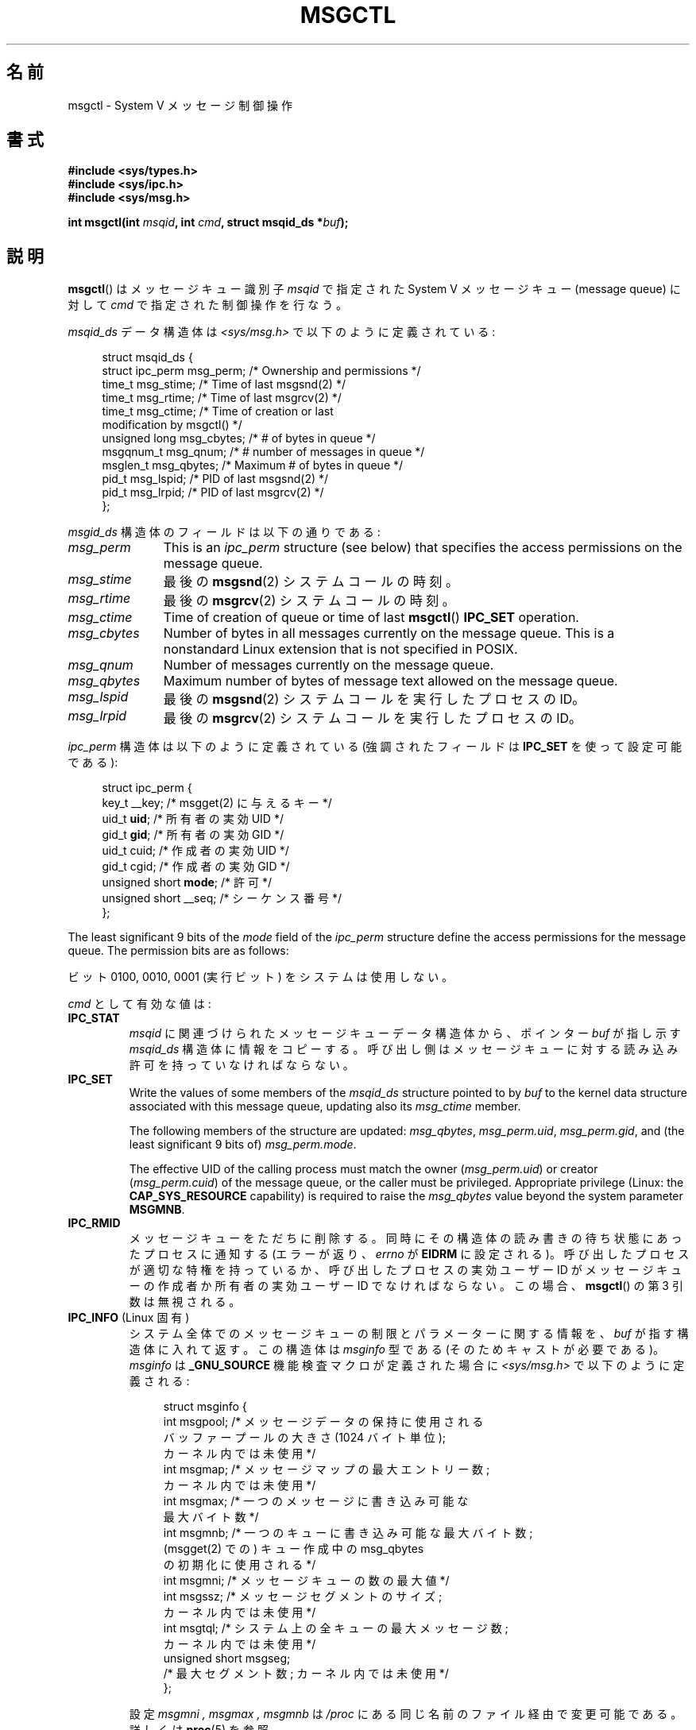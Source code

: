 .\" Copyright 1993 Giorgio Ciucci (giorgio@crcc.it)
.\" and Copyright 2004, 2005 Michael Kerrisk <mtk.manpages@gmail.com>
.\"
.\" %%%LICENSE_START(VERBATIM)
.\" Permission is granted to make and distribute verbatim copies of this
.\" manual provided the copyright notice and this permission notice are
.\" preserved on all copies.
.\"
.\" Permission is granted to copy and distribute modified versions of this
.\" manual under the conditions for verbatim copying, provided that the
.\" entire resulting derived work is distributed under the terms of a
.\" permission notice identical to this one.
.\"
.\" Since the Linux kernel and libraries are constantly changing, this
.\" manual page may be incorrect or out-of-date.  The author(s) assume no
.\" responsibility for errors or omissions, or for damages resulting from
.\" the use of the information contained herein.  The author(s) may not
.\" have taken the same level of care in the production of this manual,
.\" which is licensed free of charge, as they might when working
.\" professionally.
.\"
.\" Formatted or processed versions of this manual, if unaccompanied by
.\" the source, must acknowledge the copyright and authors of this work.
.\" %%%LICENSE_END
.\"
.\" Modified Tue Oct 22 08:11:14 EDT 1996 by Eric S. Raymond <esr@thyrsus.com>
.\" Modified Sun Feb 18 01:59:29 2001 by Andries E. Brouwer <aeb@cwi.nl>
.\" Modified, 27 May 2004, Michael Kerrisk <mtk.manpages@gmail.com>
.\"     Added notes on CAP_IPC_OWNER requirement
.\" Modified, 17 Jun 2004, Michael Kerrisk <mtk.manpages@gmail.com>
.\"     Added notes on CAP_SYS_ADMIN requirement for IPC_SET and IPC_RMID
.\" Modified, 11 Nov 2004, Michael Kerrisk <mtk.manpages@gmail.com>
.\"	Language and formatting clean-ups
.\"	Added msqid_ds and ipc_perm structure definitions
.\" 2005-08-02, mtk: Added IPC_INFO, MSG_INFO, MSG_STAT descriptions
.\" 2018-03-20, dbueso: Added MSG_STAT_ANY description.
.\"
.\"*******************************************************************
.\"
.\" This file was generated with po4a. Translate the source file.
.\"
.\"*******************************************************************
.\"
.\" Japanese Version Copyright (c) 1997 HANATAKA Shinya
.\"         all rights reserved.
.\" Translated 1997-02-23, HANATAKA Shinya <hanataka@abyss.rim.or.jp>
.\" Updated & Modified 2001-06-04, Yuichi SATO <ysato@h4.dion.ne.jp>
.\" Updated & Modified 2002-07-06, Yuichi SATO
.\" Updated & Modified 2004-12-31, Yuichi SATO <ysato444@yahoo.co.jp>
.\" Updated & Modified 2005-10-10, Akihiro MOTOKI <amotoki@dd.iij4u.or.jp>
.\" Updated 2013-05-01, Akihiro MOTOKI <amotoki@gmail.com>
.\"
.TH MSGCTL 2 2020\-11\-01 Linux "Linux Programmer's Manual"
.SH 名前
msgctl \- System V メッセージ制御操作
.SH 書式
.nf
\fB#include <sys/types.h>\fP
\fB#include <sys/ipc.h>\fP
\fB#include <sys/msg.h>\fP
.PP
\fBint msgctl(int \fP\fImsqid\fP\fB, int \fP\fIcmd\fP\fB, struct msqid_ds *\fP\fIbuf\fP\fB);\fP
.fi
.SH 説明
\fBmsgctl\fP()  はメッセージキュー識別子 \fImsqid\fP で指定された System\ V メッセージキュー (message queue)
に対して \fIcmd\fP で指定された制御操作を行なう。
.PP
\fImsqid_ds\fP データ構造体は \fI<sys/msg.h>\fP で以下のように定義されている:
.PP
.in +4n
.EX
struct msqid_ds {
    struct ipc_perm msg_perm;   /* Ownership and permissions */
    time_t          msg_stime;  /* Time of last msgsnd(2) */
    time_t          msg_rtime;  /* Time of last msgrcv(2) */
    time_t          msg_ctime;  /* Time of creation or last
                                   modification by msgctl() */
    unsigned long   msg_cbytes; /* # of bytes in queue */
    msgqnum_t       msg_qnum;   /* # number of messages in queue */
    msglen_t        msg_qbytes; /* Maximum # of bytes in queue */
    pid_t           msg_lspid;  /* PID of last msgsnd(2) */
    pid_t           msg_lrpid;  /* PID of last msgrcv(2) */
};
.EE
.in
.PP
\fImsgid_ds\fP 構造体のフィールドは以下の通りである:
.TP  11
\fImsg_perm\fP
This is an \fIipc_perm\fP structure (see below) that specifies the access
permissions on the message queue.
.TP 
\fImsg_stime\fP
最後の \fBmsgsnd\fP(2) システムコールの時刻。
.TP 
\fImsg_rtime\fP
最後の \fBmsgrcv\fP(2) システムコールの時刻。
.TP 
\fImsg_ctime\fP
Time of creation of queue or time of last \fBmsgctl\fP()  \fBIPC_SET\fP operation.
.TP 
\fImsg_cbytes\fP
Number of bytes in all messages currently on the message queue.  This is a
nonstandard Linux extension that is not specified in POSIX.
.TP 
\fImsg_qnum\fP
Number of messages currently on the message queue.
.TP 
\fImsg_qbytes\fP
Maximum number of bytes of message text allowed on the message queue.
.TP 
\fImsg_lspid\fP
最後の \fBmsgsnd\fP(2) システムコールを実行したプロセスの ID。
.TP 
\fImsg_lrpid\fP
最後の \fBmsgrcv\fP(2) システムコールを実行したプロセスの ID。
.PP
\fIipc_perm\fP 構造体は以下のように定義されている (強調されたフィールドは \fBIPC_SET\fP を使って設定可能である):
.PP
.in +4n
.EX
struct ipc_perm {
    key_t          __key;       /* msgget(2) に与えるキー */
    uid_t          \fBuid\fP;         /* 所有者の実効 UID */
    gid_t          \fBgid\fP;         /* 所有者の実効 GID */
    uid_t          cuid;        /* 作成者の実効 UID */
    gid_t          cgid;        /* 作成者の実効 GID */
    unsigned short \fBmode\fP;        /* 許可 */
    unsigned short __seq;       /* シーケンス番号 */
};
.EE
.in
.PP
The least significant 9 bits of the \fImode\fP field of the \fIipc_perm\fP
structure define the access permissions for the message queue.  The
permission bits are as follows:
.TS
l l.
0400	ユーザーによる読み出し
0200	ユーザーによる書き込み
0040	グループによる読み出し
0020	グループによる書き込み
0004	他人 (others) による読み出し
0002	他人 (others) による書き込み
.TE
.PP
ビット 0100, 0010, 0001 (実行ビット) をシステムは使用しない。
.PP
\fIcmd\fP として有効な値は:
.TP 
\fBIPC_STAT\fP
\fImsqid\fP に関連づけられたメッセージキューデータ構造体から、ポインター \fIbuf\fP が指し示す \fImsqid_ds\fP
構造体に情報をコピーする。 呼び出し側はメッセージキューに対する読み込み許可を持っていなければならない。
.TP 
\fBIPC_SET\fP
Write the values of some members of the \fImsqid_ds\fP structure pointed to by
\fIbuf\fP to the kernel data structure associated with this message queue,
updating also its \fImsg_ctime\fP member.
.IP
The following members of the structure are updated: \fImsg_qbytes\fP,
\fImsg_perm.uid\fP, \fImsg_perm.gid\fP, and (the least significant 9 bits of)
\fImsg_perm.mode\fP.
.IP
The effective UID of the calling process must match the owner
(\fImsg_perm.uid\fP)  or creator (\fImsg_perm.cuid\fP)  of the message queue, or
the caller must be privileged.  Appropriate privilege (Linux: the
\fBCAP_SYS_RESOURCE\fP capability) is required to raise the \fImsg_qbytes\fP value
beyond the system parameter \fBMSGMNB\fP.
.TP 
\fBIPC_RMID\fP
メッセージキューをただちに削除する。 同時にその構造体の読み書きの待ち状態にあったプロセスに通知する (エラーが返り、 \fIerrno\fP が
\fBEIDRM\fP に設定される)。 呼び出したプロセスが適切な特権を持っているか、 呼び出したプロセスの実効ユーザー ID がメッセージキューの作成者か
所有者の実効ユーザー ID でなければならない。この場合、 \fBmsgctl\fP() の第 3 引数は無視される。
.TP 
\fBIPC_INFO\fP (Linux 固有)
システム全体でのメッセージキューの制限とパラメーターに関する情報を、 \fIbuf\fP が指す構造体に入れて返す。 この構造体は \fImsginfo\fP
型である (そのためキャストが必要である)。 \fImsginfo\fP は \fB_GNU_SOURCE\fP 機能検査マクロが定義された場合に
\fI<sys/msg.h>\fP で以下のように定義される:
.IP
.in +4n
.EX
struct msginfo {
    int msgpool; /* メッセージデータの保持に使用される
                    バッファープールの大きさ (1024 バイト単位);
                    カーネル内では未使用 */
    int msgmap;  /* メッセージマップの最大エントリー数;
                    カーネル内では未使用 */
    int msgmax;  /* 一つのメッセージに書き込み可能な
                    最大バイト数 */
    int msgmnb;  /* 一つのキューに書き込み可能な最大バイト数;
                    (msgget(2) での) キュー作成中の msg_qbytes
                    の初期化に使用される */
    int msgmni;  /* メッセージキューの数の最大値 */
    int msgssz;  /* メッセージセグメントのサイズ;
                    カーネル内では未使用 */
    int msgtql;  /* システム上の全キューの最大メッセージ数;
                    カーネル内では未使用 */
    unsigned short msgseg;
                 /* 最大セグメント数; カーネル内では未使用 */
};
.EE
.in
.IP
設定 \fImsgmni ,\fP \fImsgmax ,\fP \fImsgmnb\fP は \fI/proc\fP にある同じ名前のファイル経由で変更可能である。 詳しくは
\fBproc\fP(5)  を参照。
.TP 
\fBMSG_INFO\fP (Linux 固有)
\fBIPC_INFO\fP のときと同じ情報を格納した \fImsginfo\fP 構造体を返す。 但し、以下のフィールドにはメッセージキューが
消費しているシステム資源に関する情報が格納される点が異なる。 \fImsgpool\fP フィールドは現在システム上に存在するメッセージキューの数を返す。
\fImsgmap\fP フィールドはシステム上の全てのキューに入っているメッセージ総数を返す。 \fImsgtql\fP
フィールドはシステム上の全てのキューに入っている全メッセージの 総バイト数を返す。
.TP 
\fBMSG_STAT\fP (Linux 固有)
\fBIPC_STAT\fP と同じく \fImsqid_ds\fP 構造体を返す。 但し、 \fImsqid\fP
引数は、キュー識別子ではなく、システム上の全てのメッセージキュー に関する情報を管理するカーネルの内部配列へのインデックスである。
.TP 
\fBMSG_STAT_ANY\fP (Linux 固有, Linux 4.17 以降)
Return a \fImsqid_ds\fP structure as for \fBMSG_STAT\fP.  However,
\fImsg_perm.mode\fP is not checked for read access for \fImsqid\fP meaning that
any user can employ this operation (just as any user may read
\fI/proc/sysvipc/msg\fP to obtain the same information).
.SH 返り値
On success, \fBIPC_STAT\fP, \fBIPC_SET\fP, and \fBIPC_RMID\fP return 0.  A successful
\fBIPC_INFO\fP or \fBMSG_INFO\fP operation returns the index of the highest used
entry in the kernel's internal array recording information about all message
queues.  (This information can be used with repeated \fBMSG_STAT\fP or
\fBMSG_STAT_ANY\fP operations to obtain information about all queues on the
system.)  A successful \fBMSG_STAT\fP or \fBMSG_STAT_ANY\fP operation returns the
identifier of the queue whose index was given in \fImsqid\fP.
.PP
エラーの場合は \-1 を返し、 \fIerrno\fP を適切に設定する。
.SH エラー
失敗した場合、 \fIerrno\fP は以下の値の中のどれか一つに設定される:
.TP 
\fBEACCES\fP
The argument \fIcmd\fP is equal to \fBIPC_STAT\fP or \fBMSG_STAT\fP, but the calling
process does not have read permission on the message queue \fImsqid\fP, and
does not have the \fBCAP_IPC_OWNER\fP capability in the user namespace that
governs its IPC namespace.
.TP 
\fBEFAULT\fP
引数 \fIcmd\fP が \fBIPC_SET\fP か \fBIPC_STAT\fP で、ポインター \fIbuf\fP で指されているアドレスがアクセス可能でない。
.TP 
\fBEIDRM\fP
メッセージキューが削除された。
.TP 
\fBEINVAL\fP
\fIcmd\fP または \fImsqid\fP に不正な値が設定された。 もしくは、 \fBMSG_STAT\fP 操作の場合に、 \fImsqid\fP
で指定されたインデックス値が現在未使用の配列のスロットを参照いていた。
.TP 
\fBEPERM\fP
引数 \fIcmd\fP が \fBIPC_SET\fP か \fBIPC_RMID\fP であるが、呼び出したプロセスの実効ユーザー ID がメッセージキューの
(\fImsg_perm.cuid\fP として見つかる) 作成者 と (\fImsg_perm.uid\fP として見つかる) 所有者のいずれでもなく、
かつ呼び出し者に特権がない (Linux では \fBCAP_SYS_ADMIN\fP ケーパビリティがない)。
.TP 
\fBEPERM\fP
\fBIPC_SET\fP で \fImsg_qbytes\fP をシステムパラメーター \fBMSGMNB\fP
より大きな値に設定しようとしたが、呼び出し元が特権を持っていなかった (Linux では、 \fBCAP_SYS_RESOURCE\fP
ケーパビリティを持っていなかった)。
.SH 準拠
.\" SVID does not document the EIDRM error condition.
POSIX.1\-2001, POSIX.1\-2008, SVr4.
.SH 注意
.\" Like Linux, the FreeBSD man pages still document
.\" the inclusion of these header files.
Linux や POSIX の全てのバージョンでは、 \fI<sys/types.h>\fP と \fI<sys/ipc.h>\fP
のインクルードは必要ない。しかしながら、いくつかの古い実装ではこれらのヘッダーファイルのインクルードが必要であり、 SVID
でもこれらのインクルードをするように記載されている。このような古いシステムへの移植性を意図したアプリケーションではこれらのファイルをインクルードする必要があるかもしれない。
.PP
\fBIPC_INFO\fP, \fBMSG_STAT\fP, \fBMSG_INFO\fP 操作は、 \fBipcs\fP(1)
プログラムで割り当て済の資源に関する情報を提供するために 使用されている。将来、これらの操作は変更されたり、 \fI/proc\fP
ファイルシステムのインターフェースに移動されるかもしれない。
.PP
\fIstruct msqid_ds\fP 内の多くのフィールドは、 Linux 2.2 では \fIshort\fP だったが、Linux 2.4 では
\fIlong\fP になった。 この利点を生かすには、glibc\-2.1.91 以降の環境下で 再コンパイルすれば十分である。
(カーネルは新しい形式の呼び出しと古い形式の呼び出しを \fIcmd\fP 内の \fBIPC_64\fP フラグで区別する。)
.SH 関連項目
\fBmsgget\fP(2), \fBmsgrcv\fP(2), \fBmsgsnd\fP(2), \fBcapabilities\fP(7),
\fBmq_overview\fP(7), \fBsysvipc\fP(7)
.SH この文書について
この man ページは Linux \fIman\-pages\fP プロジェクトのリリース 5.10 の一部である。プロジェクトの説明とバグ報告に関する情報は
\%https://www.kernel.org/doc/man\-pages/ に書かれている。
